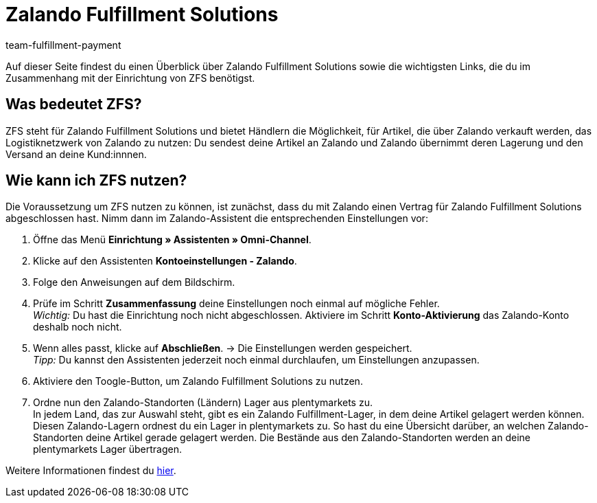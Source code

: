 = Zalando Fulfillment Solutions
:keywords: ZFS, Zalando Fulfillment Solutions
:description: Erfahre mehr über ZFS.
:author: team-fulfillment-payment

Auf dieser Seite findest du einen Überblick über Zalando Fulfillment Solutions sowie die wichtigsten Links, die du im Zusammenhang mit der Einrichtung von ZFS benötigst.

== Was bedeutet ZFS?

ZFS steht für Zalando Fulfillment Solutions und bietet Händlern die Möglichkeit, für Artikel, die über Zalando verkauft werden, das Logistiknetzwerk von Zalando zu nutzen: Du sendest deine Artikel an Zalando und Zalando übernimmt deren Lagerung und den Versand an deine Kund:innnen.

== Wie kann ich ZFS nutzen?

Die Voraussetzung um ZFS nutzen zu können, ist zunächst, dass du mit Zalando einen Vertrag für Zalando Fulfillment Solutions abgeschlossen hast. Nimm dann im Zalando-Assistent die entsprechenden Einstellungen vor:

1. Öffne das Menü *Einrichtung » Assistenten » Omni-Channel*.

2. Klicke auf den Assistenten *Kontoeinstellungen - Zalando*.

3. Folge den Anweisungen auf dem Bildschirm. 

4. Prüfe im Schritt *Zusammenfassung* deine Einstellungen noch einmal auf mögliche Fehler. +
_Wichtig:_ Du hast die Einrichtung noch nicht abgeschlossen. Aktiviere im Schritt *Konto-Aktivierung* das Zalando-Konto deshalb noch nicht.

5. Wenn alles passt, klicke auf *Abschließen*.
→ Die Einstellungen werden gespeichert. +
_Tipp:_ Du kannst den Assistenten jederzeit noch einmal durchlaufen, um Einstellungen anzupassen.

6. Aktiviere den Toogle-Button, um Zalando Fulfillment Solutions zu nutzen.

7. Ordne nun den Zalando-Standorten (Ländern) Lager aus plentymarkets zu. + 
In jedem Land, das zur Auswahl steht, gibt es ein Zalando Fulfillment-Lager, in dem deine Artikel gelagert werden können. Diesen Zalando-Lagern ordnest du ein Lager in plentymarkets zu. So hast du eine Übersicht darüber, an welchen Zalando-Standorten deine Artikel gerade gelagert werden. Die Bestände aus den Zalando-Standorten werden an deine plentymarkets Lager übertragen.

Weitere Informationen findest du xref:maerkte:zalando.adoc[hier].

